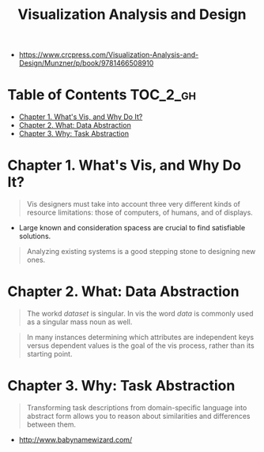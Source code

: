 #+TITLE: Visualization Analysis and Design

[[file:_img/30e12683afa5cab85d90ffc0da1cf685ff5bc1f8.png]]

:REFERENCES:
- https://www.crcpress.com/Visualization-Analysis-and-Design/Munzner/p/book/9781466508910
:END:

* Table of Contents :TOC_2_gh:
- [[#chapter-1-whats-vis-and-why-do-it][Chapter 1. What's Vis, and Why Do It?]]
- [[#chapter-2-what-data-abstraction][Chapter 2. What: Data Abstraction]]
- [[#chapter-3-why-task-abstraction][Chapter 3. Why: Task Abstraction]]

* Chapter 1. What's Vis, and Why Do It?
#+BEGIN_QUOTE
Vis designers must take into account three very different kinds of resource limitations:
those of computers, of humans, and of displays.
#+END_QUOTE

[[file:_img/ad92b339c91a0212315ce0afae703a1cf2f9b02f.png]]

- Large known and consideration spacess are crucial to find satisfiable solutions.

[[file:_img/11bb651ad3b88b96b273897f070ffcf6af921f36.png]] 

#+BEGIN_QUOTE
Analyzing existing systems is a good stepping stone to designing new ones.
#+END_QUOTE

[[file:_img/e70fd9925cea0a6a0d7b5bffdcc3edbdfb891963.png]]

* Chapter 2. What: Data Abstraction
[[file:_img/6bce364771ef30a157942576766409d646b18cb0.png]]

[[file:_img/d3a46f18ae1af1ea3c57cfc01f1c3d45446e7478.png]]

#+BEGIN_QUOTE
The workd /dataset/ is singular. In vis the word /data/ is commonly used as a singular mass noun as well.
#+END_QUOTE

[[file:_img/323e43db5f27ba3cc24b8133ba0927116c384fbb.png]]

#+BEGIN_QUOTE
In many instances determining which attributes are independent keys versus dependent values is the goal of the vis process,
rather than its starting point.
#+END_QUOTE

* Chapter 3. Why: Task Abstraction
[[file:_img/bc6a48406643bfc273b54dd7503668f793ccb669.png]]

#+BEGIN_QUOTE
Transforming task descriptions from domain-specific language into abstract form allows you to reason about similarities and differences between them.
#+END_QUOTE

[[file:_img/c978ade5d7ae80b6eec48f3943e122074103a20a.png]]

:REFERENCES:
- http://www.babynamewizard.com/
:END:

[[file:_img/71332d268f9d3421f0458f445aa993793ed61af4.png]]

[[file:_img/c76f873755d3ef19687184b660d4d7b78c0630d0.png]]

[[file:_img/0595ad34440a646f02908e8bba83db3acd8229e3.png]]

[[file:_img/0cf4ec91a640e5e5f3a23a90cf4c85e6857b09fe.png]]
